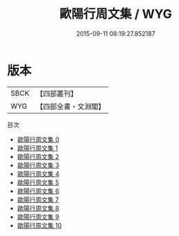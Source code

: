 #+TITLE: 歐陽行周文集 / WYG

#+DATE: 2015-09-11 08:19:27.852187
* 版本
 |      SBCK|【四部叢刊】  |
 |       WYG|【四部全書・文淵閣】|
目次
 - [[file:KR4c0056_000.txt][歐陽行周文集 0]]
 - [[file:KR4c0056_001.txt][歐陽行周文集 1]]
 - [[file:KR4c0056_002.txt][歐陽行周文集 2]]
 - [[file:KR4c0056_003.txt][歐陽行周文集 3]]
 - [[file:KR4c0056_004.txt][歐陽行周文集 4]]
 - [[file:KR4c0056_005.txt][歐陽行周文集 5]]
 - [[file:KR4c0056_006.txt][歐陽行周文集 6]]
 - [[file:KR4c0056_007.txt][歐陽行周文集 7]]
 - [[file:KR4c0056_008.txt][歐陽行周文集 8]]
 - [[file:KR4c0056_009.txt][歐陽行周文集 9]]
 - [[file:KR4c0056_010.txt][歐陽行周文集 10]]
